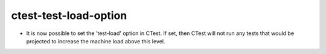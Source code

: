 ctest-test-load-option
----------------------

* It is now possible to set the 'test-load' option in CTest.
  If set, then CTest will not run any tests that would be projected
  to increase the machine load above this level.
